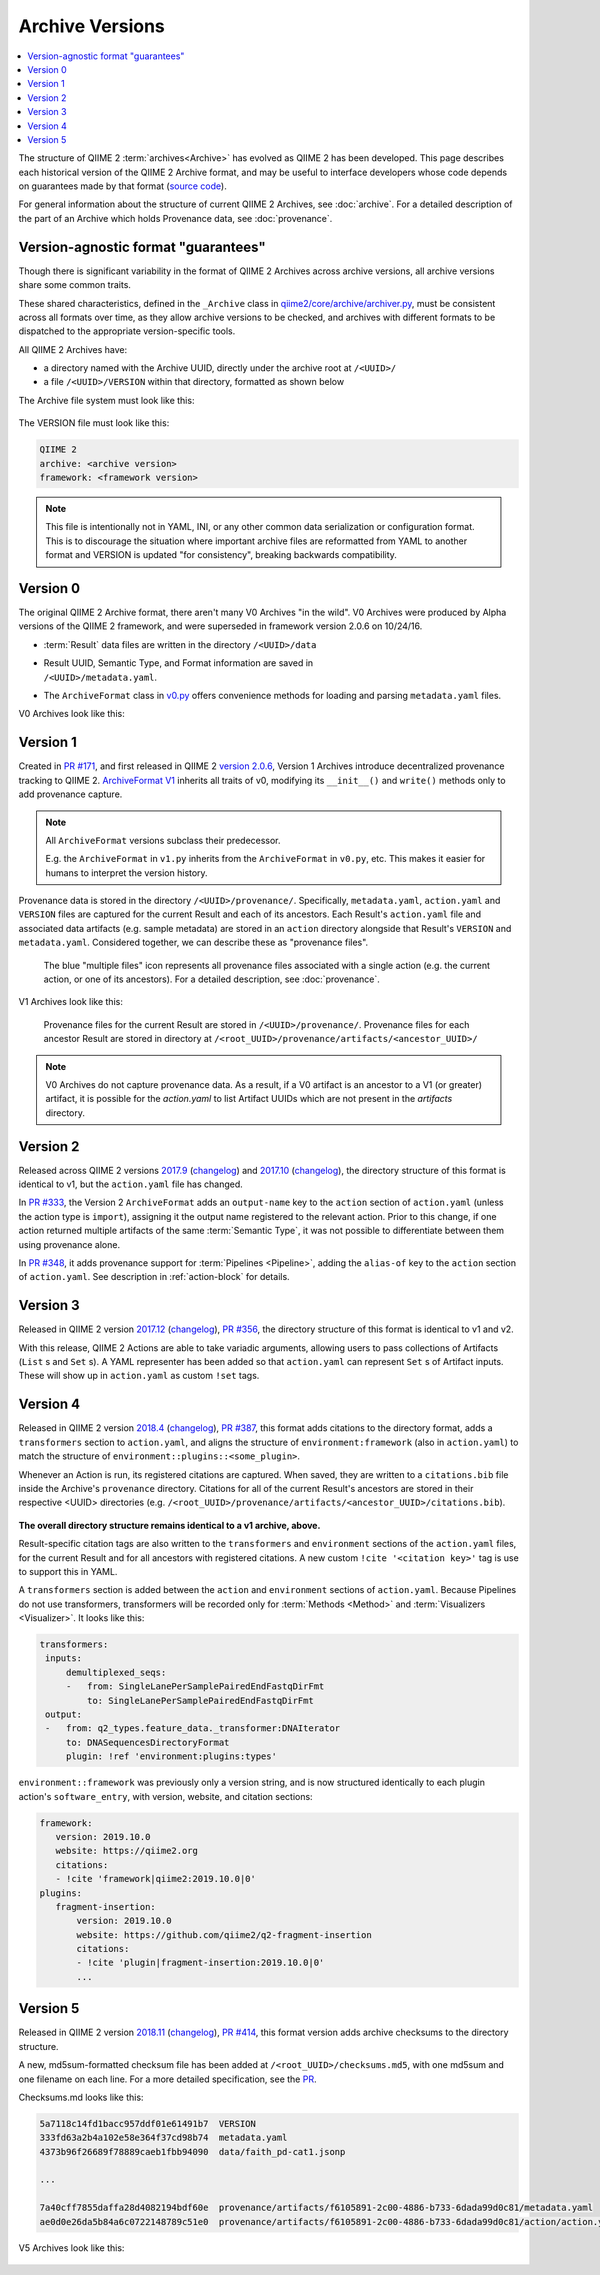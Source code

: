 Archive Versions
================
.. contents::
   :local:

The structure of QIIME 2 :term:`archives<Archive>` has evolved as QIIME 2 has been developed.
This page describes each historical version of the QIIME 2 Archive format,
and may be useful to interface developers whose code depends on guarantees made by that format
(`source code <https://github.com/qiime2/qiime2/blob/master/qiime2/core/archive/>`_).

For general information about the structure of current QIIME 2 Archives, see :doc:`archive`.
For a detailed description of the part of an Archive which holds Provenance data, see :doc:`provenance`.

Version-agnostic format "guarantees"
------------------------------------

Though there is significant variability in the format of QIIME 2 Archives across archive versions,
all archive versions share some common traits.

These shared characteristics, defined in the ``_Archive`` class in
`qiime2/core/archive/archiver.py <https://github.com/qiime2/qiime2/blob/master/qiime2/core/archive/archiver.py>`_,
must be consistent across all formats over time, 
as they allow archive versions to be checked,
and archives with different formats to be dispatched to the appropriate version-specific tools.

All QIIME 2 Archives have:

- a directory named with the Archive UUID, directly under the archive root at ``/<UUID>/``
- a file ``/<UUID>/VERSION`` within that directory, formatted as shown below

The Archive file system must look like this:

.. figure:: ../img/archive_versions/format_agnostic_archive_structure.svg
   :alt: Box and Arrow diagram of the guaranteed components of an archive, as described above.

The VERSION file must look like this:

.. code-block::

    QIIME 2
    archive: <archive version>
    framework: <framework version>

.. note::
   This file is intentionally not in YAML, INI,
   or any other common data serialization or configuration format.
   This is to discourage the situation where important archive files are reformatted
   from YAML to another format and VERSION is updated "for consistency",
   breaking backwards compatibility.

Version 0
---------

The original QIIME 2 Archive format, there aren't many V0 Archives "in the wild".
V0 Archives were produced by Alpha versions of the QIIME 2 framework,
and were superseded in framework version 2.0.6 on 10/24/16.

- :term:`Result` data files are written in the directory ``/<UUID>/data``
- | Result UUID, Semantic Type, and Format information are saved in
  | ``/<UUID>/metadata.yaml``.
- The ``ArchiveFormat`` class in
  `v0.py <https://github.com/qiime2/qiime2/blob/master/qiime2/core/archive/format/v0.py>`_
  offers convenience methods for loading and parsing ``metadata.yaml`` files.

V0 Archives look like this:

.. figure:: ../img/archive_versions/v0_archive_fmt.svg
   :alt: Box and Arrow diagram of a v0 archive, as described above.

Version 1
---------

Created in `PR #171 <https://github.com/qiime2/qiime2/pull/171>`_,
and first released in QIIME 2 `version 2.0.6 <https://github.com/qiime2/qiime2/releases/tag/2.0.6>`_,
Version 1 Archives introduce decentralized provenance tracking to QIIME 2.
`ArchiveFormat V1 <https://github.com/qiime2/qiime2/blob/master/qiime2/core/archive/format/v1.py>`_
inherits all traits of v0,
modifying its ``__init__()`` and ``write()`` methods only to add provenance capture.

.. note::
   All ``ArchiveFormat`` versions subclass their predecessor.

   E.g. the ``ArchiveFormat`` in ``v1.py`` inherits from the ``ArchiveFormat`` in ``v0.py``,
   etc. This makes it easier for humans to interpret the version history.

Provenance data is stored in the directory ``/<UUID>/provenance/``.
Specifically, ``metadata.yaml``, ``action.yaml`` and ``VERSION`` files
are captured for the current Result and each of its ancestors.
Each Result's ``action.yaml`` file and associated data artifacts (e.g. sample metadata)
are stored in an ``action`` directory alongside that Result's ``VERSION`` and ``metadata.yaml``.
Considered together, we can describe these as "provenance files".

.. figure:: ../img/archive_versions/v1_prov_files.svg
   :alt: Box and Arrow diagram of the provenance files in a v1 archive, as described above.

   The blue "multiple files" icon represents all provenance files associated with a single action
   (e.g. the current action, or one of its ancestors).
   For a detailed description, see :doc:`provenance`.

V1 Archives look like this:

.. figure:: ../img/archive_versions/v1-4_archive_fmt.svg
   :alt: Box and Arrow diagram of a v1 archive, as described above.

   Provenance files for the current Result are stored in ``/<UUID>/provenance/``.
   Provenance files for each ancestor Result are stored in directory at
   ``/<root_UUID>/provenance/artifacts/<ancestor_UUID>/``

.. note::

   V0 Archives do not capture provenance data. As a result, if a V0 artifact is 
   an ancestor to a V1 (or greater) artifact, it is possible for the `action.yaml`
   to list Artifact UUIDs which are not present in the `artifacts` directory.

Version 2
---------
Released across QIIME 2 versions `2017.9 <https://github.com/qiime2/qiime2/releases/tag/2017.9.0>`_
(`changelog <https://forum.qiime2.org/t/qiime-2-2017-9-release-is-now-live/1160>`__)
and `2017.10 <https://github.com/qiime2/qiime2/releases/tag/2017.10.0>`_
(`changelog <https://forum.qiime2.org/t/qiime-2-2017-10-release-is-now-live/1626>`__),
the directory structure of this format is identical to v1,
but the ``action.yaml`` file has changed.

In `PR #333 <https://github.com/qiime2/qiime2/pull/333>`_, 
the Version 2 ``ArchiveFormat`` adds an ``output-name`` key to the ``action`` section of ``action.yaml``
(unless the action type is ``import``),
assigning it the output name registered to the relevant action.
Prior to this change, if one action returned multiple artifacts of the same :term:`Semantic Type`,
it was not possible to differentiate between them using provenance alone.

In `PR #348 <https://github.com/qiime2/qiime2/pull/348>`_,
it adds provenance support for :term:`Pipelines <Pipeline>`,
adding the ``alias-of`` key to the ``action`` section of ``action.yaml``.
See description in :ref:`action-block` for details.

Version 3
---------

Released in QIIME 2 version `2017.12 <https://github.com/qiime2/qiime2/releases/tag/2017.12.0>`_
(`changelog <https://forum.qiime2.org/t/qiime-2-2017-12-release-is-now-live/2308>`__),
`PR #356 <https://github.com/qiime2/qiime2/pull/356>`_,
the directory structure of this format is identical to v1 and v2.

With this release, QIIME 2 Actions are able to take variadic arguments,
allowing users to pass collections of Artifacts (``List`` s and ``Set`` s).
A YAML representer has been added so that ``action.yaml`` can represent ``Set`` s of Artifact inputs.
These will show up in ``action.yaml`` as custom ``!set`` tags.

Version 4
---------

Released in QIIME 2 version `2018.4 <https://github.com/qiime2/qiime2/releases/tag/2018.4.0>`_
(`changelog <https://forum.qiime2.org/t/qiime-2-2018-4-release-is-now-live/3946>`__),
`PR #387 <https://github.com/qiime2/qiime2/pull/387>`_,
this format adds citations to the directory format,
adds a ``transformers`` section to ``action.yaml``,
and aligns the structure of ``environment:framework`` (also in ``action.yaml``)
to match the structure of ``environment::plugins::<some_plugin>``.

Whenever an Action is run, its registered citations are captured.
When saved, they are written to a ``citations.bib`` file
inside the Archive's ``provenance`` directory.
Citations for all of the current Result's ancestors are stored in their respective <UUID> directories
(e.g. ``/<root_UUID>/provenance/artifacts/<ancestor_UUID>/citations.bib``).

.. figure:: ../img/archive_versions/v4_prov_files.svg
   :alt: Box and Arrow diagram of the provenance files in a v4 archive, as described above.

**The overall directory structure remains identical to a v1 archive, above.**

Result-specific citation tags are also written to
the ``transformers`` and ``environment`` sections of the ``action.yaml`` files,
for the current Result and for all ancestors with registered citations.
A new custom ``!cite '<citation key>'`` tag is use to support this in YAML.

A ``transformers`` section is added between the ``action`` and ``environment`` sections of ``action.yaml``.
Because Pipelines do not use transformers,
transformers will be recorded only for :term:`Methods <Method>` and :term:`Visualizers <Visualizer>`.
It looks like this:

.. code-block:: YAML

   transformers:
    inputs:
        demultiplexed_seqs:
        -   from: SingleLanePerSamplePairedEndFastqDirFmt
            to: SingleLanePerSamplePairedEndFastqDirFmt
    output:
    -   from: q2_types.feature_data._transformer:DNAIterator
        to: DNASequencesDirectoryFormat
        plugin: !ref 'environment:plugins:types'

``environment::framework`` was previously only a version string,
and is now structured identically to each plugin action's ``software_entry``,
with version, website, and citation sections:

.. code-block:: YAML

   framework:
      version: 2019.10.0
      website: https://qiime2.org
      citations:
      - !cite 'framework|qiime2:2019.10.0|0'
   plugins:
      fragment-insertion:
          version: 2019.10.0
          website: https://github.com/qiime2/q2-fragment-insertion
          citations:
          - !cite 'plugin|fragment-insertion:2019.10.0|0'
          ...

Version 5
---------

Released in QIIME 2 version `2018.11 <https://github.com/qiime2/qiime2/releases/tag/2018.11.0>`_
(`changelog <https://forum.qiime2.org/t/qiime-2-2018-11-release-is-now-live/6879>`__),
`PR #414 <https://github.com/qiime2/qiime2/pull/414>`_,
this format version adds archive checksums to the directory structure.

A new, md5sum-formatted checksum file has been added at ``/<root_UUID>/checksums.md5``,
with one md5sum and one filename on each line. For a more detailed specification, see the
`PR <https://github.com/qiime2/qiime2/pull/414>`_.

Checksums.md looks like this:

.. code-block:: YAML

   5a7118c14fd1bacc957ddf01e61491b7  VERSION
   333fd63a2b4a102e58e364f37cd98b74  metadata.yaml
   4373b96f26689f78889caeb1fbb94090  data/faith_pd-cat1.jsonp

   ...

   7a40cff7855daffa28d4082194bdf60e  provenance/artifacts/f6105891-2c00-4886-b733-6dada99d0c81/metadata.yaml
   ae0d0e26da5b84a6c0722148789c51e0  provenance/artifacts/f6105891-2c00-4886-b733-6dada99d0c81/action/action.yaml

V5 Archives look like this:

.. figure:: ../img/archive_versions/v5_archive_fmt.svg
   :alt: Box and Arrow diagram of a v5 archive, as described above.
